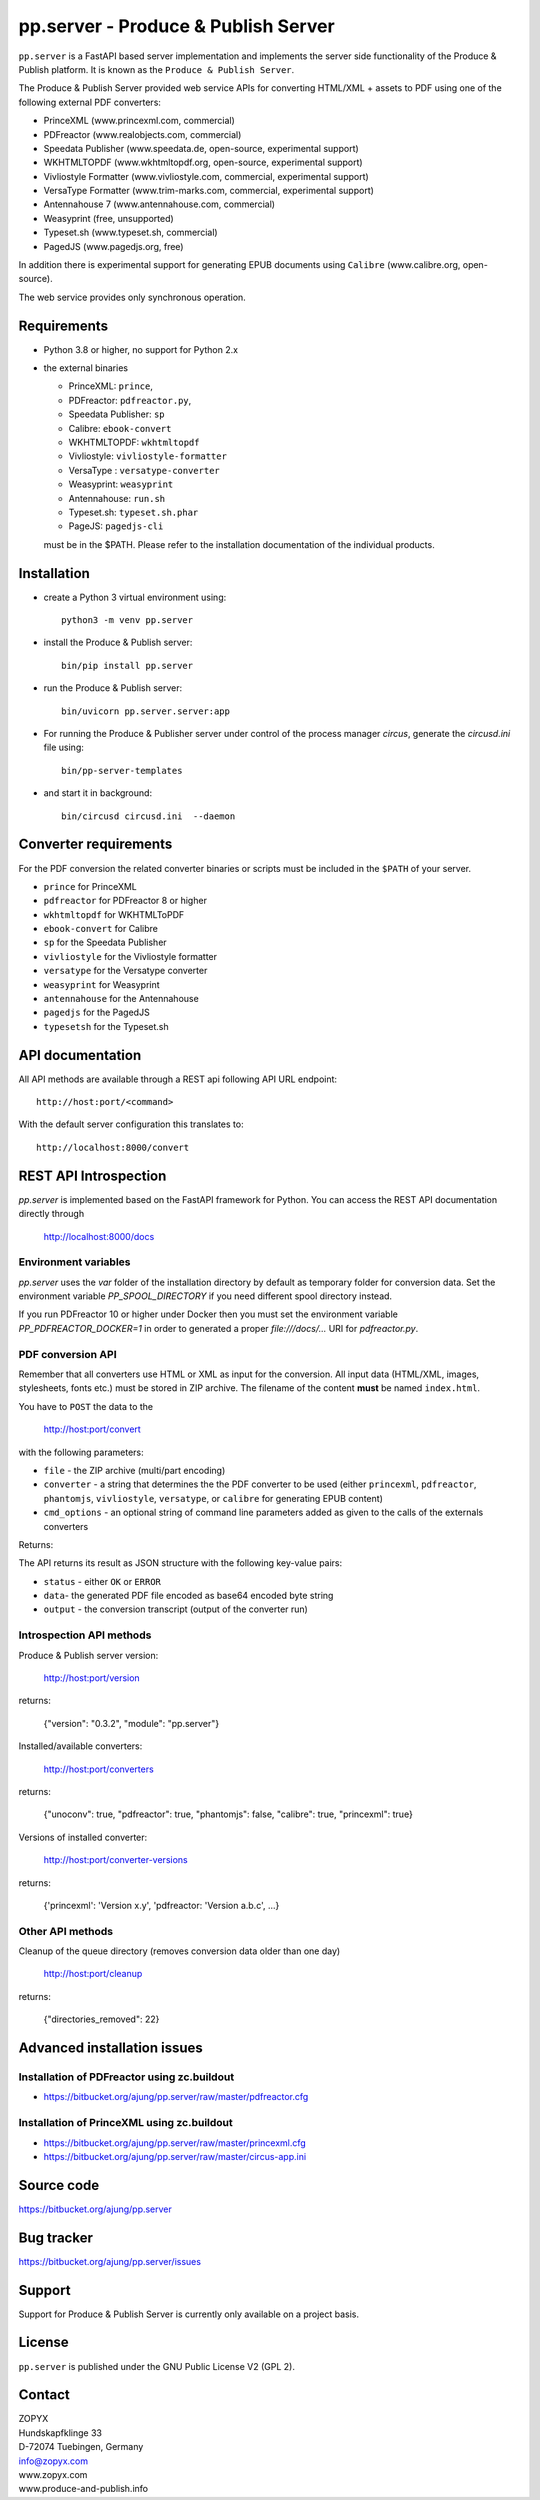 pp.server - Produce & Publish Server
====================================

``pp.server`` is a FastAPI based server implementation and implements the
server side functionality of the Produce & Publish platform.  It is known as
the ``Produce & Publish Server``.

The Produce & Publish Server provided web service APIs for converting
HTML/XML + assets to PDF using one of the following external PDF converters:

- PrinceXML (www.princexml.com, commercial)
- PDFreactor (www.realobjects.com, commercial)
- Speedata Publisher (www.speedata.de, open-source, experimental support)
- WKHTMLTOPDF (www.wkhtmltopdf.org, open-source, experimental support)
- Vivliostyle Formatter (www.vivliostyle.com, commercial, experimental support)
- VersaType Formatter (www.trim-marks.com, commercial, experimental support)
- Antennahouse 7 (www.antennahouse.com, commercial)
- Weasyprint (free, unsupported)
- Typeset.sh  (www.typeset.sh, commercial)
- PagedJS  (www.pagedjs.org, free)

In addition there is experimental support for generating EPUB documents
using ``Calibre`` (www.calibre.org, open-source).

The web service provides only synchronous operation.

Requirements
------------

- Python 3.8 or higher, no support for Python 2.x

- the external binaries 

  - PrinceXML: ``prince``, 
  - PDFreactor: ``pdfreactor.py``,  
  - Speedata Publisher: ``sp``
  - Calibre: ``ebook-convert``
  - WKHTMLTOPDF: ``wkhtmltopdf``    
  - Vivliostyle: ``vivliostyle-formatter``    
  - VersaType : ``versatype-converter``    
  - Weasyprint: ``weasyprint``    
  - Antennahouse: ``run.sh``    
  - Typeset.sh: ``typeset.sh.phar``    
  - PageJS: ``pagedjs-cli``    

  must be in the $PATH. Please refer to the installation documentation
  of the individual products.

Installation
------------

- create a Python 3  virtual environment using::

    python3 -m venv pp.server

- install the Produce & Publish server::

    bin/pip install pp.server

- run the Produce & Publish server::

    bin/uvicorn pp.server.server:app

- For running the Produce & Publisher server under control of the process manager
  `circus`, generate the `circusd.ini` file using::

    bin/pp-server-templates

- and start it in background::

    bin/circusd circusd.ini  --daemon

Converter requirements
----------------------

For the PDF conversion the related converter binaries or scripts
must be included in the ``$PATH`` of your server.

- ``prince`` for PrinceXML

- ``pdfreactor`` for PDFreactor 8 or higher

- ``wkhtmltopdf`` for WKHTMLToPDF

- ``ebook-convert`` for Calibre

- ``sp`` for the Speedata Publisher

- ``vivliostyle`` for the Vivliostyle formatter

- ``versatype`` for the Versatype converter

- ``weasyprint`` for Weasyprint

- ``antennahouse`` for the Antennahouse

- ``pagedjs`` for the PagedJS

- ``typesetsh`` for the Typeset.sh



API documentation
-----------------

All API methods are available through a REST api
following API URL endpoint::

    http://host:port/<command>

With the default server configuration this translates to::

    http://localhost:8000/convert

REST API Introspection
----------------------

`pp.server` is implemented based on the FastAPI framework for Python.
You can access the REST API  documentation directly through
    
    http://localhost:8000/docs

Environment variables
+++++++++++++++++++++

`pp.server` uses the `var` folder of the installation directory by default as
temporary folder for conversion data. Set the environment variable `PP_SPOOL_DIRECTORY` 
if you need different spool directory instead. 

If you run PDFreactor 10 or higher under Docker then you must set the environment
variable `PP_PDFREACTOR_DOCKER=1` in order to generated a proper `file:///docs/...`
URI for `pdfreactor.py`.


PDF conversion API
++++++++++++++++++

Remember that all converters use HTML or XML as input for the conversion. All
input data (HTML/XML, images, stylesheets, fonts etc.) must be stored in ZIP
archive. The filename of the content **must** be named ``index.html``.

You have to ``POST`` the data to the 

    http://host:port/convert

with the following parameters:


- ``file`` - the ZIP archive (multi/part encoding)

- ``converter`` - a string that determines the the PDF
  converter to be used (either ``princexml``, ``pdfreactor``, ``phantomjs``, ``vivliostyle``, ``versatype``, 
  or ``calibre`` for generating EPUB content)

- ``cmd_options`` - an optional string of command line parameters added 
  as given to the calls of the externals converters


Returns:

The API returns its result as JSON structure with the following key-value
pairs:

- ``status`` - either ``OK`` or ``ERROR``

- ``data``- the generated PDF file encoded as base64 encoded byte string

- ``output`` - the conversion transcript (output of the converter run)

  
Introspection API methods
+++++++++++++++++++++++++

Produce & Publish server version:

    http://host:port/version

returns:

    {"version": "0.3.2", "module": "pp.server"}
   
Installed/available converters:

    http://host:port/converters

returns:

    {"unoconv": true, "pdfreactor": true, "phantomjs": false, "calibre": true, "princexml": true}


Versions of installed converter:

    http://host:port/converter-versions

returns:

    {'princexml': 'Version x.y', 'pdfreactor: 'Version a.b.c', ...}


Other API methods
+++++++++++++++++

Cleanup of the queue directory (removes conversion data older than one day)

    http://host:port/cleanup

returns:

    {"directories_removed": 22}


Advanced installation issues
----------------------------

Installation of PDFreactor using zc.buildout
++++++++++++++++++++++++++++++++++++++++++++

- https://bitbucket.org/ajung/pp.server/raw/master/pdfreactor.cfg

Installation of PrinceXML using zc.buildout
+++++++++++++++++++++++++++++++++++++++++++

- https://bitbucket.org/ajung/pp.server/raw/master/princexml.cfg

- https://bitbucket.org/ajung/pp.server/raw/master/circus-app.ini

Source code
-----------

https://bitbucket.org/ajung/pp.server

Bug tracker
-----------

https://bitbucket.org/ajung/pp.server/issues

Support
-------

Support for Produce & Publish Server is currently only available on a project
basis.

License
-------
``pp.server`` is published under the GNU Public License V2 (GPL 2).

Contact
-------

| ZOPYX 
| Hundskapfklinge 33
| D-72074 Tuebingen, Germany
| info@zopyx.com
| www.zopyx.com
| www.produce-and-publish.info

